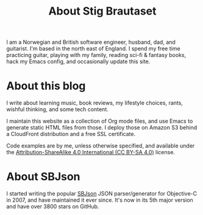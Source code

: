 #+title: About Stig Brautaset

I am a Norwegian and British software engineer, husband, dad, and
guitarist. I'm based in the north east of England. I spend my free
time practicing guitar, playing with my family, reading sci-fi &
fantasy books, hack my Emacs config, and occasionally update this
site.

* About this blog

I write about learning music, book reviews, my lifestyle choices,
rants, wishful thinking, and some tech content.

I maintain this website as a collection of Org mode files, and use
Emacs to generate static HTML files from those. I deploy those on
Amazon S3 behind a CloudFront distribution and a free SSL certificate.

Code examples are by me, unless otherwise specified, and available
under the [[https://creativecommons.org/licenses/by-sa/4.0/][Attribution-ShareAlike 4.0 International (CC BY-SA 4.0)]]
license.

* About SBJson

I started writing the popular [[https://github.com/SBJson/SBJson/][SBJson]] JSON parser/generator for
Objective-C in 2007, and have maintained it ever since. It's now in
its 5th major version and have over 3800 stars on GitHub.

